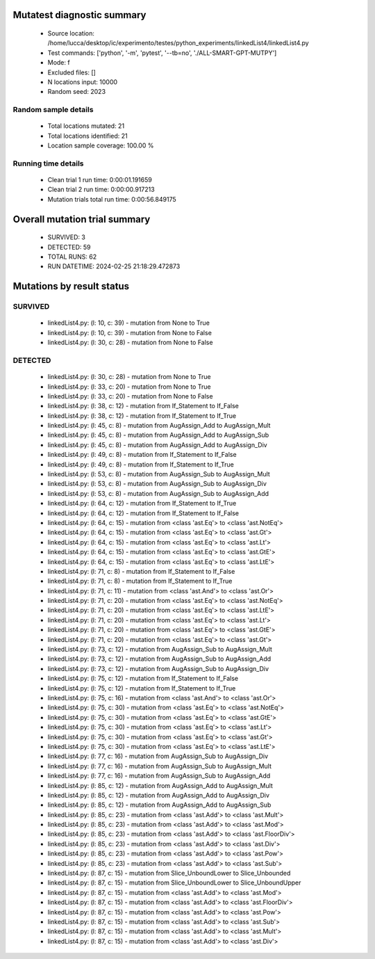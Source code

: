 Mutatest diagnostic summary
===========================
 - Source location: /home/lucca/desktop/ic/experimento/testes/python_experiments/linkedList4/linkedList4.py
 - Test commands: ['python', '-m', 'pytest', '--tb=no', './ALL-SMART-GPT-MUTPY']
 - Mode: f
 - Excluded files: []
 - N locations input: 10000
 - Random seed: 2023

Random sample details
---------------------
 - Total locations mutated: 21
 - Total locations identified: 21
 - Location sample coverage: 100.00 %


Running time details
--------------------
 - Clean trial 1 run time: 0:00:01.191659
 - Clean trial 2 run time: 0:00:00.917213
 - Mutation trials total run time: 0:00:56.849175

Overall mutation trial summary
==============================
 - SURVIVED: 3
 - DETECTED: 59
 - TOTAL RUNS: 62
 - RUN DATETIME: 2024-02-25 21:18:29.472873


Mutations by result status
==========================


SURVIVED
--------
 - linkedList4.py: (l: 10, c: 39) - mutation from None to True
 - linkedList4.py: (l: 10, c: 39) - mutation from None to False
 - linkedList4.py: (l: 30, c: 28) - mutation from None to False


DETECTED
--------
 - linkedList4.py: (l: 30, c: 28) - mutation from None to True
 - linkedList4.py: (l: 33, c: 20) - mutation from None to True
 - linkedList4.py: (l: 33, c: 20) - mutation from None to False
 - linkedList4.py: (l: 38, c: 12) - mutation from If_Statement to If_False
 - linkedList4.py: (l: 38, c: 12) - mutation from If_Statement to If_True
 - linkedList4.py: (l: 45, c: 8) - mutation from AugAssign_Add to AugAssign_Mult
 - linkedList4.py: (l: 45, c: 8) - mutation from AugAssign_Add to AugAssign_Sub
 - linkedList4.py: (l: 45, c: 8) - mutation from AugAssign_Add to AugAssign_Div
 - linkedList4.py: (l: 49, c: 8) - mutation from If_Statement to If_False
 - linkedList4.py: (l: 49, c: 8) - mutation from If_Statement to If_True
 - linkedList4.py: (l: 53, c: 8) - mutation from AugAssign_Sub to AugAssign_Mult
 - linkedList4.py: (l: 53, c: 8) - mutation from AugAssign_Sub to AugAssign_Div
 - linkedList4.py: (l: 53, c: 8) - mutation from AugAssign_Sub to AugAssign_Add
 - linkedList4.py: (l: 64, c: 12) - mutation from If_Statement to If_True
 - linkedList4.py: (l: 64, c: 12) - mutation from If_Statement to If_False
 - linkedList4.py: (l: 64, c: 15) - mutation from <class 'ast.Eq'> to <class 'ast.NotEq'>
 - linkedList4.py: (l: 64, c: 15) - mutation from <class 'ast.Eq'> to <class 'ast.Gt'>
 - linkedList4.py: (l: 64, c: 15) - mutation from <class 'ast.Eq'> to <class 'ast.Lt'>
 - linkedList4.py: (l: 64, c: 15) - mutation from <class 'ast.Eq'> to <class 'ast.GtE'>
 - linkedList4.py: (l: 64, c: 15) - mutation from <class 'ast.Eq'> to <class 'ast.LtE'>
 - linkedList4.py: (l: 71, c: 8) - mutation from If_Statement to If_False
 - linkedList4.py: (l: 71, c: 8) - mutation from If_Statement to If_True
 - linkedList4.py: (l: 71, c: 11) - mutation from <class 'ast.And'> to <class 'ast.Or'>
 - linkedList4.py: (l: 71, c: 20) - mutation from <class 'ast.Eq'> to <class 'ast.NotEq'>
 - linkedList4.py: (l: 71, c: 20) - mutation from <class 'ast.Eq'> to <class 'ast.LtE'>
 - linkedList4.py: (l: 71, c: 20) - mutation from <class 'ast.Eq'> to <class 'ast.Lt'>
 - linkedList4.py: (l: 71, c: 20) - mutation from <class 'ast.Eq'> to <class 'ast.GtE'>
 - linkedList4.py: (l: 71, c: 20) - mutation from <class 'ast.Eq'> to <class 'ast.Gt'>
 - linkedList4.py: (l: 73, c: 12) - mutation from AugAssign_Sub to AugAssign_Mult
 - linkedList4.py: (l: 73, c: 12) - mutation from AugAssign_Sub to AugAssign_Add
 - linkedList4.py: (l: 73, c: 12) - mutation from AugAssign_Sub to AugAssign_Div
 - linkedList4.py: (l: 75, c: 12) - mutation from If_Statement to If_False
 - linkedList4.py: (l: 75, c: 12) - mutation from If_Statement to If_True
 - linkedList4.py: (l: 75, c: 16) - mutation from <class 'ast.And'> to <class 'ast.Or'>
 - linkedList4.py: (l: 75, c: 30) - mutation from <class 'ast.Eq'> to <class 'ast.NotEq'>
 - linkedList4.py: (l: 75, c: 30) - mutation from <class 'ast.Eq'> to <class 'ast.GtE'>
 - linkedList4.py: (l: 75, c: 30) - mutation from <class 'ast.Eq'> to <class 'ast.Lt'>
 - linkedList4.py: (l: 75, c: 30) - mutation from <class 'ast.Eq'> to <class 'ast.Gt'>
 - linkedList4.py: (l: 75, c: 30) - mutation from <class 'ast.Eq'> to <class 'ast.LtE'>
 - linkedList4.py: (l: 77, c: 16) - mutation from AugAssign_Sub to AugAssign_Div
 - linkedList4.py: (l: 77, c: 16) - mutation from AugAssign_Sub to AugAssign_Mult
 - linkedList4.py: (l: 77, c: 16) - mutation from AugAssign_Sub to AugAssign_Add
 - linkedList4.py: (l: 85, c: 12) - mutation from AugAssign_Add to AugAssign_Mult
 - linkedList4.py: (l: 85, c: 12) - mutation from AugAssign_Add to AugAssign_Div
 - linkedList4.py: (l: 85, c: 12) - mutation from AugAssign_Add to AugAssign_Sub
 - linkedList4.py: (l: 85, c: 23) - mutation from <class 'ast.Add'> to <class 'ast.Mult'>
 - linkedList4.py: (l: 85, c: 23) - mutation from <class 'ast.Add'> to <class 'ast.Mod'>
 - linkedList4.py: (l: 85, c: 23) - mutation from <class 'ast.Add'> to <class 'ast.FloorDiv'>
 - linkedList4.py: (l: 85, c: 23) - mutation from <class 'ast.Add'> to <class 'ast.Div'>
 - linkedList4.py: (l: 85, c: 23) - mutation from <class 'ast.Add'> to <class 'ast.Pow'>
 - linkedList4.py: (l: 85, c: 23) - mutation from <class 'ast.Add'> to <class 'ast.Sub'>
 - linkedList4.py: (l: 87, c: 15) - mutation from Slice_UnboundLower to Slice_Unbounded
 - linkedList4.py: (l: 87, c: 15) - mutation from Slice_UnboundLower to Slice_UnboundUpper
 - linkedList4.py: (l: 87, c: 15) - mutation from <class 'ast.Add'> to <class 'ast.Mod'>
 - linkedList4.py: (l: 87, c: 15) - mutation from <class 'ast.Add'> to <class 'ast.FloorDiv'>
 - linkedList4.py: (l: 87, c: 15) - mutation from <class 'ast.Add'> to <class 'ast.Pow'>
 - linkedList4.py: (l: 87, c: 15) - mutation from <class 'ast.Add'> to <class 'ast.Sub'>
 - linkedList4.py: (l: 87, c: 15) - mutation from <class 'ast.Add'> to <class 'ast.Mult'>
 - linkedList4.py: (l: 87, c: 15) - mutation from <class 'ast.Add'> to <class 'ast.Div'>